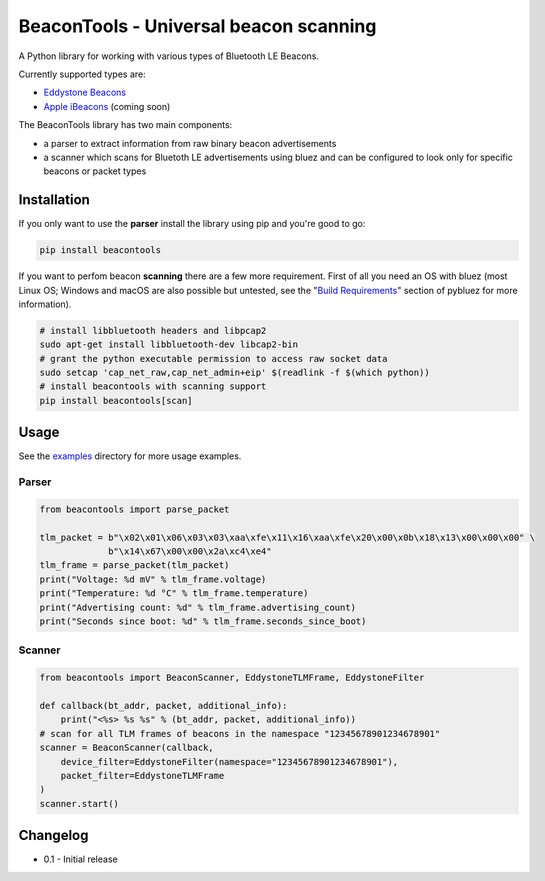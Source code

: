BeaconTools - Universal beacon scanning
=======================================
|Build Status| |Coverage Status|

A Python library for working with various types of Bluetooth LE Beacons.

Currently supported types are:

* `Eddystone Beacons <https://github.com/google/eddystone/>`__
* `Apple iBeacons <https://developer.apple.com/ibeacon/>`__ (coming soon)

The BeaconTools library has two main components:

* a parser to extract information from raw binary beacon advertisements
* a scanner which scans for Bluetoth LE advertisements using bluez and can be configured to look only for specific beacons or packet types

Installation
------------
If you only want to use the **parser** install the library using pip and you're good to go:

.. code:: bash

    pip install beacontools
    
If you want to perfom beacon **scanning** there are a few more requirement. First of all you need an OS with bluez (most Linux OS; Windows and macOS are also possible but untested, see the "`Build Requirements <https://github.com/karulis/pybluez>`__" section of pybluez for more information).

.. code:: bash

    # install libbluetooth headers and libpcap2
    sudo apt-get install libbluetooth-dev libcap2-bin
    # grant the python executable permission to access raw socket data
    sudo setcap 'cap_net_raw,cap_net_admin+eip' $(readlink -f $(which python))
    # install beacontools with scanning support
    pip install beacontools[scan]
    
Usage
-----
See the `examples <https://github.com/citruz/beacontools/tree/master/examples>`__ directory for more usage examples.

Parser
~~~~~~

.. code:: python

    from beacontools import parse_packet
    
    tlm_packet = b"\x02\x01\x06\x03\x03\xaa\xfe\x11\x16\xaa\xfe\x20\x00\x0b\x18\x13\x00\x00\x00" \
                 b"\x14\x67\x00\x00\x2a\xc4\xe4"
    tlm_frame = parse_packet(tlm_packet)
    print("Voltage: %d mV" % tlm_frame.voltage)
    print("Temperature: %d °C" % tlm_frame.temperature)
    print("Advertising count: %d" % tlm_frame.advertising_count)
    print("Seconds since boot: %d" % tlm_frame.seconds_since_boot)

Scanner
~~~~~~~
.. code:: python

    from beacontools import BeaconScanner, EddystoneTLMFrame, EddystoneFilter

    def callback(bt_addr, packet, additional_info):
        print("<%s> %s %s" % (bt_addr, packet, additional_info))
    # scan for all TLM frames of beacons in the namespace "12345678901234678901"
    scanner = BeaconScanner(callback, 
        device_filter=EddystoneFilter(namespace="12345678901234678901"),
        packet_filter=EddystoneTLMFrame
    )
    scanner.start()


Changelog
---------

* 0.1 - Initial release


.. |Build Status| image:: https://travis-ci.org/citruz/beacontools.svg?branch=master
    :target: https://travis-ci.org/citruz/beacontools
.. |Coverage Status| image:: https://coveralls.io/repos/github/citruz/beacontools/badge.svg?branch=master
  :target: https://coveralls.io/github/citruz/beacontools?branch=master
